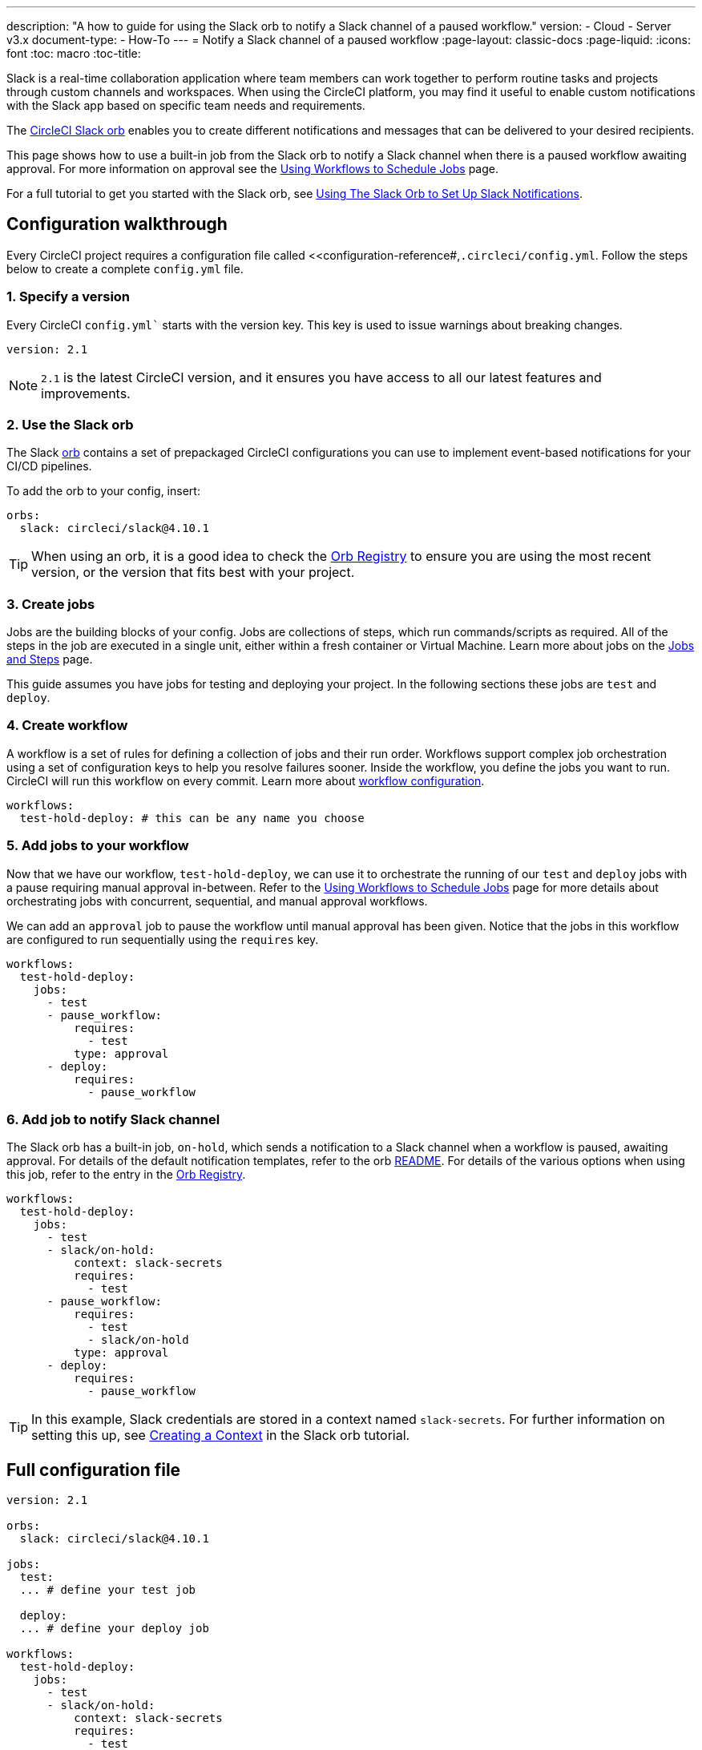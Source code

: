 ---
description: "A how to guide for using the Slack orb to notify a Slack channel of a paused workflow."
version:
- Cloud
- Server v3.x
document-type:
- How-To
---
= Notify a Slack channel of a paused workflow
:page-layout: classic-docs
:page-liquid:
:icons: font
:toc: macro
:toc-title:

Slack is a real-time collaboration application where team members can work together to perform routine tasks and projects through custom channels and workspaces. When using the CircleCI platform, you may find it useful to enable custom notifications with the Slack app based on specific team needs and requirements.

The https://circleci.com/developer/orbs/orb/circleci/slack[CircleCI Slack orb] enables you to create different notifications and messages that can be delivered to your desired recipients. 

This page shows how to use a built-in job from the Slack orb to notify a Slack channel when there is a paused workflow awaiting approval. For more information on approval see the <<workflows#holding-a-workflow-for-a-manual-approval,Using Workflows to Schedule Jobs>> page.

For a full tutorial to get you started with the Slack orb, see <<slack-orb-tutorial#,Using The Slack Orb to Set Up Slack Notifications>>.

[#configuration-walkthrough]
== Configuration walkthrough

Every CircleCI project requires a configuration file called <<configuration-reference#,`.circleci/config.yml`. Follow the steps below to create a complete `config.yml` file.

[#specify-a-version]
=== 1. Specify a version

Every CircleCI `config.yml`` starts with the version key. This key is used to issue warnings about breaking changes.

[source,yaml]
----
version: 2.1
----

NOTE: `2.1` is the latest CircleCI version, and it ensures you have access to all our latest features and improvements.

[#use-the-slack-orb]
=== 2. Use the Slack orb

The Slack link:https://circleci.com/developer/orbs/orb/circleci/slack[orb] contains a set of prepackaged CircleCI configurations you can use to implement event-based notifications for your CI/CD pipelines.

To add the orb to your config, insert:

[source,yaml]
----
orbs:
  slack: circleci/slack@4.10.1
----

TIP: When using an orb, it is a good idea to check the https://circleci.com/developer/orbs[Orb Registry] to ensure you are using the most recent version, or the version that fits best with your project.

[#create-jobs]
=== 3. Create jobs

Jobs are the building blocks of your config. Jobs are collections of steps, which run commands/scripts as required. All of the steps in the job are executed in a single unit, either within a fresh container or Virtual Machine. Learn more about jobs on the <<jobs-steps#,Jobs and Steps>> page.

This guide assumes you have jobs for testing and deploying your project. In the following sections these jobs are `test` and `deploy`.

[#create-workflow]
=== 4. Create workflow

A workflow is a set of rules for defining a collection of jobs and their run order. Workflows support complex job orchestration using a set of configuration keys to help you resolve failures sooner. Inside the workflow, you define the jobs you want to run. CircleCI will run this workflow on every commit. Learn more about <<configuration-reference#workflows,workflow configuration>>.

[source,yaml]
----
workflows:
  test-hold-deploy: # this can be any name you choose
----

=== 5. Add jobs to your workflow

Now that we have our workflow, `test-hold-deploy`, we can use it to orchestrate the running of our `test` and `deploy` jobs with a pause requiring manual approval in-between. Refer to the <<workflows#,Using Workflows to Schedule Jobs>> page for more details about orchestrating jobs with concurrent, sequential, and manual approval workflows.

We can add an `approval` job to pause the workflow until manual approval has been given. Notice that the jobs in this workflow are configured to run sequentially using the `requires` key.

[source,yaml]
----
workflows:
  test-hold-deploy:
    jobs:
      - test
      - pause_workflow:
          requires:
            - test
          type: approval
      - deploy:
          requires:
            - pause_workflow
----

=== 6. Add job to notify Slack channel

The Slack orb has a built-in job, `on-hold`, which sends a notification to a Slack channel when a workflow is paused, awaiting approval. For details of the default notification templates, refer to the orb link:https://github.com/CircleCI-Public/slack-orb#templates[README]. For details of the various options when using this job, refer to the entry in the link:https://circleci.com/developer/orbs/orb/circleci/slack#jobs-on-hold[Orb Registry].

[source,yaml,highlight=5..8]
----
workflows:
  test-hold-deploy:
    jobs:
      - test
      - slack/on-hold:
          context: slack-secrets
          requires:
            - test
      - pause_workflow:
          requires:
            - test
            - slack/on-hold
          type: approval
      - deploy:
          requires:
            - pause_workflow
----

TIP: In this example, Slack credentials are stored in a context named `slack-secrets`. For further information on setting this up, see <<slack-orb-tutorial#creating-a-context,Creating a Context>> in the Slack orb tutorial.

== Full configuration file

[source,yaml,highlight=5..8]
----
version: 2.1

orbs:
  slack: circleci/slack@4.10.1

jobs:
  test:
  ... # define your test job

  deploy:
  ... # define your deploy job

workflows:
  test-hold-deploy:
    jobs:
      - test
      - slack/on-hold:
          context: slack-secrets
          requires:
            - test
      - pause_workflow:
          requires:
            - test
            - slack/on-hold
          type: approval
      - deploy:
          requires:
            - pause_workflow
----

[#next-steps]
== Next steps

Fin out about authoring your own orbs in the <<orb-author-intro#,Introduction to Authoring Orbs>>.